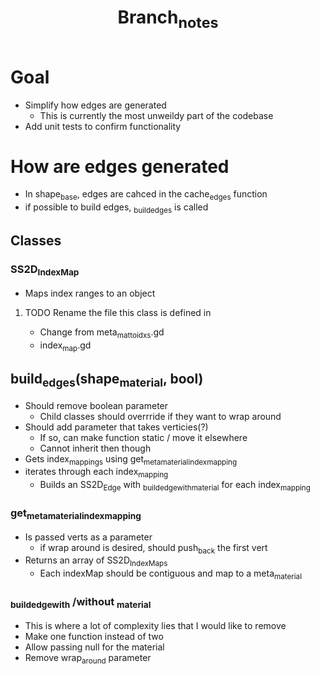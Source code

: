 #+TITLE: Branch_notes

* Goal
- Simplify how edges are generated
  + This is currently the most unweildy part of the codebase
- Add unit tests to confirm functionality

* How are edges generated
- In shape_base, edges are cahced in the cache_edges function
- if possible to build edges, _build_edges is called
** Classes
*** SS2D_IndexMap
- Maps index ranges to an object
**** TODO Rename the file this class is defined in
- Change from meta_mat_to_idxs.gd
- index_map.gd

** build_edges(shape_material, bool)
- Should remove boolean parameter
  + Child classes should overrride if they want to wrap around
- Should add parameter that takes verticies(?)
  + If so, can make function static / move it elsewhere
  + Cannot inherit then though
- Gets index_mappings using get_meta_material_index_mapping
- iterates through each index_mapping
  + Builds an SS2D_Edge with _build_edge_with_material for each index_mapping
*** get_meta_material_index_mapping
- Is passed verts as a parameter
  + if wrap around is desired, should push_back the first vert
- Returns an array of SS2D_IndexMaps
  + Each indexMap should be contiguous and map to a meta_material
*** _build_edge_with /without _material
- This is where a lot of complexity lies that I would like to remove
- Make one function instead of two
- Allow passing null for the material
- Remove wrap_around parameter
